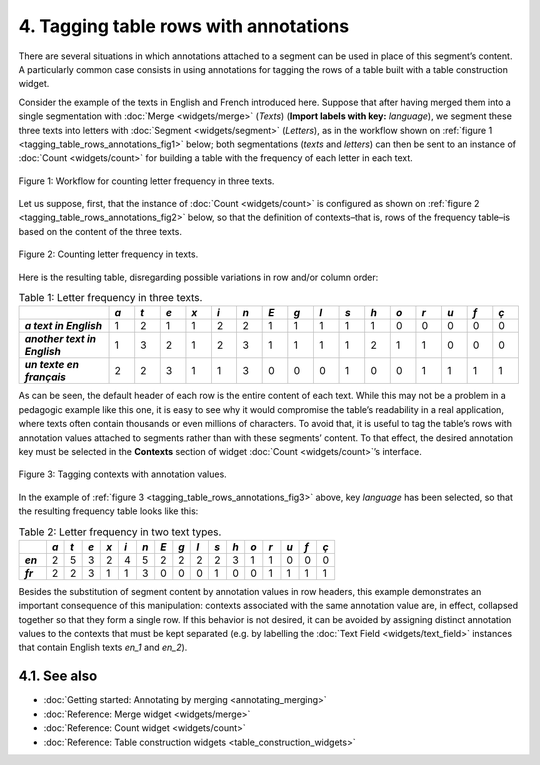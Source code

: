 **4. Tagging table rows with annotations**
===========================================

There are several situations in which annotations attached to a segment
can be used in place of this segment’s content. A particularly common
case consists in using annotations for tagging the rows of a table built
with a table construction widget.

Consider the example of the texts in English and French introduced here.
Suppose that after having merged them into a single segmentation with
:doc:`Merge <widgets/merge>`
(*Texts*) (**Import labels with key:** *language*), we segment these
three texts into letters with
:doc:`Segment <widgets/segment>`
(*Letters*), as in the workflow shown on :ref:`figure 1 <tagging_table_rows_annotations_fig1>`
below; both segmentations (*texts* and *letters*) can then be sent to an
instance of
:doc:`Count <widgets/count>` 
for building a table with the frequency of each letter in each text.

.. _tagging_table_rows_annotations_fig1:

.. figure:: figures/tagging_rows_annotations_schema.png
    :align: center
    :alt: Counting letter frequency in three texts
    :scale: 80%

    Figure 1: Workflow for counting letter frequency in three texts.

Let us suppose, first, that the instance of
:doc:`Count <widgets/count>`
is configured as shown on :ref:`figure 2 <tagging_table_rows_annotations_fig2>`
below, so that the definition of contexts–that is, rows of the frequency
table–is based on the content of the three texts.

.. _tagging_table_rows_annotations_fig2:

.. figure:: figures/count_tagging_rows_annotations.png
    :align: center
    :alt: Counting letter frequency in texts.  

    Figure 2: Counting letter frequency in texts.

Here is the resulting table, disregarding possible variations in row
and/or column order:


.. csv-table:: Table 1: Letter frequency in three texts.
    :header: "", *a*, *t*, *e*, *x*, *i*, *n*, *E*, *g*, *l*, *s*, *h*, *o*, *r*, *u*, *f*, *ç*
    :stub-columns: 1
    :widths: 7 2 2 2 2 2 2 2 2 2 2 2 2 2 2 2 2

    *a text in English*,       1, 2, 1, 1, 2, 2, 1, 1, 1, 1, 1, 0, 0, 0, 0, 0
    *another text in English*, 1, 3, 2, 1, 2, 3, 1, 1, 1, 1, 2, 1, 1, 0, 0, 0
    *un texte en français*,    2, 2, 3, 1, 1, 3, 0, 0, 0, 1, 0, 0, 1, 1, 1, 1

As can be seen, the default header of each row is the entire content of
each text. While this may not be a problem in a pedagogic example like
this one, it is easy to see why it would compromise the table’s
readability in a real application, where texts often contain thousands
or even millions of characters. To avoid that, it is useful to tag the
table’s rows with annotation values attached to segments rather than
with these segments’ content. To that effect, the desired annotation key
must be selected in the **Contexts** section of widget
:doc:`Count <widgets/count>`’s
interface.
 
.. _tagging_table_rows_annotations_fig3:

.. figure:: figures/count_tagging_rows_annotations_language.png
    :align: center
    :alt: Tagging contexts with annotation values

    Figure 3: Tagging contexts with annotation values.

In the example of :ref:`figure 3 <tagging_table_rows_annotations_fig3>`
above, key *language* has been selected, so that the resulting frequency
table looks like this:

.. csv-table:: Table 2: Letter frequency in two text types.
    :header: "", *a*, *t*, *e*, *x*, *i*, *n*, *E*, *g*, *l*, *s*, *h*, *o*, *r*, *u*, *f*, *ç*
    :stub-columns: 1
    :widths: 3 2 2 2 2 2 2 2 2 2 2 2 2 2 2 2 2

    *en*, 2, 5, 3, 2, 4, 5, 2, 2, 2, 2, 3, 1, 1, 0, 0, 0
    *fr*, 2, 2, 3, 1, 1, 3, 0, 0, 0, 1, 0, 0, 1, 1, 1, 1

Besides the substitution of segment content by annotation values in row
headers, this example demonstrates an important consequence of this
manipulation: contexts associated with the same annotation value are, in
effect, collapsed together so that they form a single row. If this
behavior is not desired, it can be avoided by assigning distinct
annotation values to the contexts that must be kept separated (e.g. by
labelling the :doc:`Text Field <widgets/text_field>`
instances that contain English texts *en_1* and *en_2*).

**4.1. See also**
------------------

- :doc:`Getting started: Annotating by merging <annotating_merging>`
- :doc:`Reference: Merge widget <widgets/merge>`
- :doc:`Reference: Count widget <widgets/count>`
- :doc:`Reference: Table construction widgets <table_construction_widgets>`